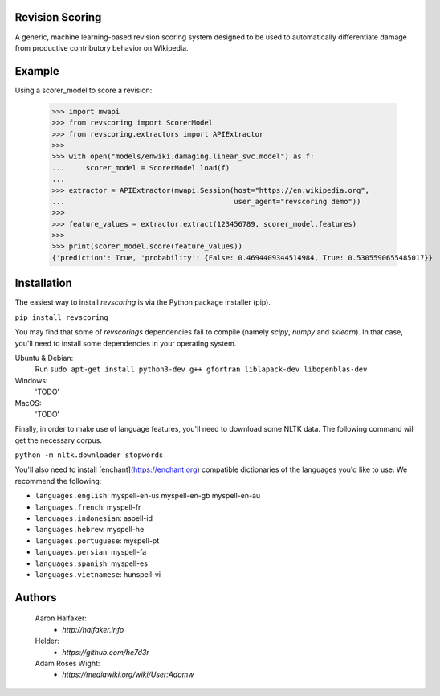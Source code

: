 Revision Scoring
================
A generic, machine learning-based revision scoring system designed to be used
to automatically differentiate damage from productive contributory behavior on
Wikipedia.

Example
========

Using a scorer_model to score a revision:

    >>> import mwapi
    >>> from revscoring import ScorerModel
    >>> from revscoring.extractors import APIExtractor
    >>>
    >>> with open("models/enwiki.damaging.linear_svc.model") as f:
    ...     scorer_model = ScorerModel.load(f)
    ...
    >>> extractor = APIExtractor(mwapi.Session(host="https://en.wikipedia.org",
    ...                                        user_agent="revscoring demo"))
    >>>
    >>> feature_values = extractor.extract(123456789, scorer_model.features)
    >>>
    >>> print(scorer_model.score(feature_values))
    {'prediction': True, 'probability': {False: 0.4694409344514984, True: 0.5305590655485017}}


Installation
============
The easiest way to install `revscoring` is via the Python package installer
(pip).

``pip install revscoring``

You may find that some of `revscorings` dependencies fail to compile (namely
`scipy`, `numpy` and `sklearn`).  In that case, you'll need to install some
dependencies in your operating system.

Ubuntu & Debian:
  Run ``sudo apt-get install python3-dev g++ gfortran liblapack-dev libopenblas-dev``
Windows:
  'TODO'
MacOS:
  'TODO'

Finally, in order to make use of language features, you'll need to download
some NLTK data.  The following command will get the necessary corpus.

``python -m nltk.downloader stopwords``

You'll also need to install [enchant](https://enchant.org) compatible
dictionaries of the languages you'd like to use.  We recommend the following:

* ``languages.english``:  myspell-en-us myspell-en-gb myspell-en-au
* ``languages.french``: myspell-fr
* ``languages.indonesian``: aspell-id
* ``languages.hebrew``: myspell-he
* ``languages.portuguese``: myspell-pt
* ``languages.persian``: myspell-fa
* ``languages.spanish``: myspell-es
* ``languages.vietnamese``: hunspell-vi

Authors
=======
    Aaron Halfaker:
        * `http://halfaker.info`
    Helder:
        * `https://github.com/he7d3r`
    Adam Roses Wight:
        * `https://mediawiki.org/wiki/User:Adamw`
